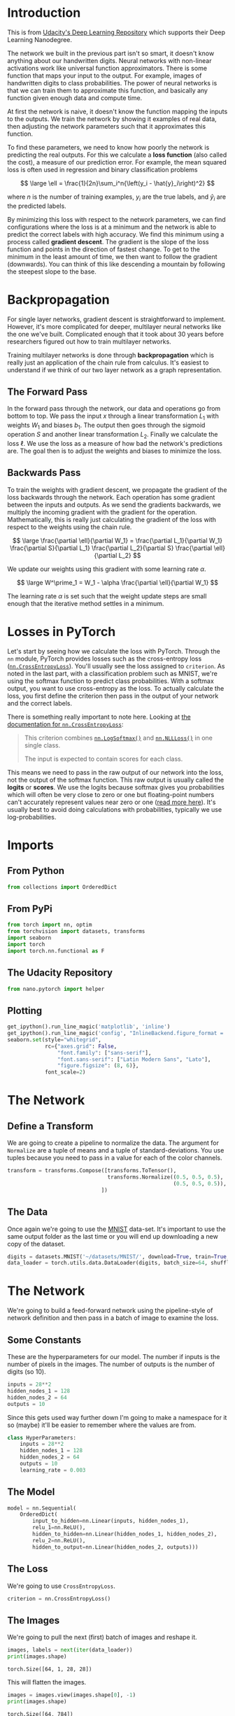 #+BEGIN_COMMENT
.. title: Training Neural Networks
.. slug: training-neural-networks
.. date: 2018-11-19 16:05:52 UTC-08:00
.. tags: lecture,pytorch,training
.. category: Lecture
.. link: 
.. description: Training Neural Networks with PyTorch.
.. type: text

#+END_COMMENT
#+OPTIONS: ^:{}
#+TOC: headlines 1
* Introduction
This is from [[https://github.com/udacity/deep-learning-v2-pytorch.git][Udacity's Deep Learning Repository]] which supports their Deep Learning Nanodegree.

 The network we built in the previous part isn't so smart, it doesn't know anything about our handwritten digits. Neural networks with non-linear activations work like universal function approximators. There is some function that maps your input to the output. For example, images of handwritten digits to class probabilities. The power of neural networks is that we can train them to approximate this function, and basically any function given enough data and compute time.


At first the network is naive, it doesn't know the function mapping the inputs to the outputs. We train the network by showing it examples of real data, then adjusting the network parameters such that it approximates this function.

 To find these parameters, we need to know how poorly the network is predicting the real outputs. For this we calculate a **loss function** (also called the cost), a measure of our prediction error. For example, the mean squared loss is often used in regression and binary classification problems

$$
\large \ell = \frac{1}{2n}\sum_i^n{\left(y_i - \hat{y}_i\right)^2}
$$

where \(n\) is the number of training examples, \(y_i\) are the true labels, and \(\hat{y}_i\) are the predicted labels.

By minimizing this loss with respect to the network parameters, we can find configurations where the loss is at a minimum and the network is able to predict the correct labels with high accuracy. We find this minimum using a process called **gradient descent**. The gradient is the slope of the loss function and points in the direction of fastest change. To get to the minimum in the least amount of time, we then want to follow the gradient (downwards). You can think of this like descending a mountain by following the steepest slope to the base.
* Backpropagation

For single layer networks, gradient descent is straightforward to implement. However, it's more complicated for deeper, multilayer neural networks like the one we've built. Complicated enough that it took about 30 years before researchers figured out how to train multilayer networks.

Training multilayer networks is done through **backpropagation** which is really just an application of the chain rule from calculus. It's easiest to understand if we think of our two layer network as a graph representation.
** The Forward Pass
In the forward pass through the network, our data and operations go from bottom to top. We pass the input \(x\) through a linear transformation \(L_1\) with weights \(W_1\) and biases \(b_1\). The output then goes through the sigmoid operation \(S\) and another linear transformation \(L_2\). Finally we calculate the loss \(\ell\). We use the loss as a measure of how bad the network's predictions are. The goal then is to adjust the weights and biases to minimize the loss.
** Backwards Pass
To train the weights with gradient descent, we propagate the gradient of the loss backwards through the network. Each operation has some gradient between the inputs and outputs. As we send the gradients backwards, we multiply the incoming gradient with the gradient for the operation. Mathematically, this is really just calculating the gradient of the loss with respect to the weights using the chain rule.

$$
\large \frac{\partial \ell}{\partial W_1} = \frac{\partial L_1}{\partial W_1} \frac{\partial S}{\partial L_1} \frac{\partial L_2}{\partial S} \frac{\partial \ell}{\partial L_2}
$$

We update our weights using this gradient with some learning rate \(\alpha\).

$$
\large W^\prime_1 = W_1 - \alpha \frac{\partial \ell}{\partial W_1}
$$

The learning rate \(\alpha\) is set such that the weight update steps are small enough that the iterative method settles in a minimum.

* Losses in PyTorch

Let's start by seeing how we calculate the loss with PyTorch. Through the ~nn~ module, PyTorch provides losses such as the cross-entropy loss ([[https://pytorch.org/docs/stable/nn.html#crossentropyloss][~nn.CrossEntropyLoss~]]). You'll usually see the loss assigned to ~criterion~. As noted in the last part, with a classification problem such as MNIST, we're using the softmax function to predict class probabilities. With a softmax output, you want to use cross-entropy as the loss. To actually calculate the loss, you first define the criterion then pass in the output of your network and the correct labels.

There is something really important to note here. Looking at [[https://pytorch.org/docs/stable/nn.html#torch.nn.CrossEntropyLoss][the documentation for ~nn.CrossEntropyLoss~]]:

#+BEGIN_QUOTE
This criterion combines [[https://pytorch.org/docs/stable/nn.html?highlight=logsoftmax#torch.nn.LogSoftmax][~nn.LogSoftmax()~]] and [[https://pytorch.org/docs/stable/nn.html#nllloss][~nn.NLLLoss()~]] in one single class.

The input is expected to contain scores for each class.
#+END_QUOTE

This means we need to pass in the raw output of our network into the loss, not the output of the softmax function. This raw output is usually called the *logits* or *scores*. We use the logits because softmax gives you probabilities which will often be very close to zero or one but floating-point numbers can't accurately represent values near zero or one ([[https://docs.python.org/3/tutorial/floatingpoint.html][read more here]]). It's usually best to avoid doing calculations with probabilities, typically we use log-probabilities.

* Imports
** From Python
#+BEGIN_SRC python :session pytorch :results none
from collections import OrderedDict
#+END_SRC
** From PyPi
#+BEGIN_SRC python :session pytorch :results none
from torch import nn, optim
from torchvision import datasets, transforms
import seaborn
import torch
import torch.nn.functional as F
#+END_SRC
** The Udacity Repository
#+BEGIN_SRC python :session pytorch :results none
from nano.pytorch import helper
#+END_SRC
** Plotting
#+BEGIN_SRC python :session pytorch :results none
get_ipython().run_line_magic('matplotlib', 'inline')
get_ipython().run_line_magic('config', "InlineBackend.figure_format = 'retina'")
seaborn.set(style="whitegrid",
            rc={"axes.grid": False,
                "font.family": ["sans-serif"],
                "font.sans-serif": ["Latin Modern Sans", "Lato"],
                "figure.figsize": (8, 6)},
            font_scale=2)
#+END_SRC
* The Network
** Define a Transform
   We are going to create a pipeline to normalize the data. The argument for =Normalize= are a tuple of means and a tuple of standard-deviations. You use tuples because you need to pass in a value for each of the color channels.

#+BEGIN_SRC python :session pytorch :results none
transform = transforms.Compose([transforms.ToTensor(),
                                transforms.Normalize((0.5, 0.5, 0.5),
                                                     (0.5, 0.5, 0.5)),
                              ])
#+END_SRC
** The Data
   Once again we're going to use the [[http://yann.lecun.com/exdb/mnist/][MNIST]] data-set. It's important to use the same output folder as the last time or you will end up downloading a new copy of the dataset.

#+BEGIN_SRC python :session pytorch :results none
digits = datasets.MNIST('~/datasets/MNIST/', download=True, train=True, transform=transform)
data_loader = torch.utils.data.DataLoader(digits, batch_size=64, shuffle=True)
#+END_SRC


* The Network
  We're going to build a feed-forward network using the pipeline-style of network definition and then pass in a batch of image to examine the loss.
** Some Constants
   These are the hyperparameters for our model. The number if inputs is the number of pixels in the images. The number of outputs is the number of digits (so 10).

#+BEGIN_SRC python :session pytorch :results none
inputs = 28**2
hidden_nodes_1 = 128
hidden_nodes_2 = 64
outputs = 10
#+END_SRC

Since this gets used way further down I'm going to make a namespace for it so (maybe) it'll be easier to remember where the values are from.


#+BEGIN_SRC python :session pytorch :results none
class HyperParameters:
    inputs = 28**2
    hidden_nodes_1 = 128
    hidden_nodes_2 = 64
    outputs = 10
    learning_rate = 0.003
#+END_SRC
** The Model
#+BEGIN_SRC python :session pytorch :results none
model = nn.Sequential(
    OrderedDict(
        input_to_hidden=nn.Linear(inputs, hidden_nodes_1),
        relu_1=nn.ReLU(),
        hidden_to_hidden=nn.Linear(hidden_nodes_1, hidden_nodes_2),
        relu_2=nn.ReLU(),
        hidden_to_output=nn.Linear(hidden_nodes_2, outputs)))
#+END_SRC

** The Loss
   We're going to use =CrossEntropyLoss=.

#+BEGIN_SRC python :session pytorch :results none
criterion = nn.CrossEntropyLoss()
#+END_SRC
** The Images
   We're going to pull the next (first) batch of images and reshape it.

#+BEGIN_SRC python :session pytorch :results output :exports both
images, labels = next(iter(data_loader))
print(images.shape)
#+END_SRC

#+RESULTS:
: torch.Size([64, 1, 28, 28])

This will flatten the images.

#+BEGIN_SRC python :session pytorch :results output :exports both
images = images.view(images.shape[0], -1)
print(images.shape)
#+END_SRC

#+RESULTS:
: torch.Size([64, 784])

So, that one isn't so obvious, but when the =view= method gets passed a =-1= it interprets it as meaning you want to flatten the tensor. In this case we passed in the number of rows so it just reduces the other dimensions to columns. It kind of seems like you lose a column in there somewhere...


** One Pass
   We're going to pass our model the images to make a single forward pass and get the [[https://en.wikipedia.org/wiki/Logit][logits]] for them.

#+BEGIN_SRC python :session pytorch :results none
logits = model(images)
#+END_SRC

Now we'll calculate our model's loss with the logits and the labels.

#+BEGIN_SRC python :session pytorch :results output :exports both
loss = criterion(logits, labels)

print(loss)
#+END_SRC

#+RESULTS:
: tensor(2.3135, grad_fn=<NllLossBackward>)

According to the original author of this exercise

#+BEGIN_QUOTE
...it's more convenient to build the model with a log-softmax output using [[https://pytorch.org/docs/stable/nn.html#torch.nn.LogSoftmax][~nn.LogSoftmax~]] or ~F.log_softmax~. Then you can get the actual probabilities by taking the exponential ~torch.exp(output)~. With a log-softmax output, you want to use the negative log likelihood loss, [[https://pytorch.org/docs/stable/nn.html#torch.nn.NLLLoss][~nn.NLLLoss~]].
#+END_QUOTE

Build a model that returns the log-softmax as the output and calculate the loss using the negative log likelihood loss. Note that for ~nn.LogSoftmax~ and ~F.log_softmax~ you'll need to set the ~dim~ keyword argument appropriately. ~dim=0~ calculates softmax across the rows, so each column sums to 1, while ~dim=1~ calculates across the columns so each row sums to 1. Think about what you want the output to be and choose ~dim~ appropriately.

* Network 2 (with Log Softmax)
#+BEGIN_SRC python :session pytorch :results none
model = nn.Sequential(
    OrderedDict(
        input_to_hidden=nn.Linear(inputs, hidden_nodes_1),
        relu_1=nn.ReLU(),
        hidden_to_hidden=nn.Linear(hidden_nodes_1, hidden_nodes_2),
        relu_2=nn.ReLU(),
        hidden_to_output=nn.Linear(hidden_nodes_2, outputs),
        log_softmax=nn.LogSoftmax(dim=1)
    )
)
#+END_SRC

And now our loss.

#+BEGIN_SRC python :session pytorch :results none
criterion = nn.NLLLoss() 
#+END_SRC

Now we get the next batch of images.

#+BEGIN_SRC python :session pytorch :results none
images, labels = next(iter(data_loader))
#+END_SRC

And once again we flatten them.

#+BEGIN_SRC python :session pytorch :results none
images = images.view(images.shape[0], -1)
#+END_SRC

A forward pass on the batch.

#+BEGIN_SRC python :session pytorch :results none
logits = model(images)
#+END_SRC

Calculate the loss with the logits and the labels
#+BEGIN_SRC python :session pytorch :results output :exports both
loss = criterion(logits, labels)

print(loss)
#+END_SRC

#+RESULTS:
: tensor(2.3208, grad_fn=<NllLossBackward>)

So that's interesting, but what does it mean?

* On To Autograd

Now that we know how to calculate a loss, how do we use it to perform backpropagation? Torch provides a module, ~autograd~, for automatically calculating the gradients of tensors. We can use it to calculate the gradients of all our parameters with respect to the loss. Autograd works by keeping track of operations performed on tensors, then going backwards through those operations, calculating gradients along the way. To make sure PyTorch keeps track of operations on a tensor and calculates the gradients, you need to set ~requires_grad = True~ on a tensor. You can do this at creation with the ~requires_grad~ keyword, or at any time with ~x.requires_grad_(True)~.

You can turn off gradients for a block of code with the ~torch.no_grad()~ content:

#+BEGIN_SRC python
x = torch.zeros(1, requires_grad=True)
>>> with torch.no_grad():
...     y = x * 2
>>> y.requires_grad
False
#+END_SRC

Also, you can turn on or off gradients altogether with ~torch.set_grad_enabled(True|False)~.

The gradients are computed with respect to some variable ~z~ with ~z.backward()~. This does a backward pass through the operations that created ~z~.

#+BEGIN_SRC python :session pytorch :results output :exports both
x = torch.randn(2,2, requires_grad=True)
print(x)
#+END_SRC

#+RESULTS:
: tensor([[-0.7567, -0.2352],
:         [-0.9346,  0.3097]], requires_grad=True)

#+BEGIN_SRC python :session pytorch :results output :exports both
y = x**2
print(y)
#+END_SRC

#+RESULTS:
: tensor([[0.5726, 0.0553],
:         [0.8735, 0.0959]], grad_fn=<PowBackward0>)

We can see the operation that created ~y~, a power operation ~PowBackward0~.


~grad_fn~ shows the function that generated this variable

#+BEGIN_SRC python :session pytorch :results output :exports both
print(y.grad_fn)
#+END_SRC

#+RESULTS:
: <PowBackward0 object at 0x7f591c505c50>

The autgrad module keeps track of these operations and knows how to calculate the gradient for each one. In this way, it's able to calculate the gradients for a chain of operations, with respect to any one tensor. Let's reduce the tensor ~y~ to a scalar value, the mean.

#+BEGIN_SRC python :session pytorch :results output :exports both
z = y.mean()
print(z)
#+END_SRC

#+RESULTS:
: tensor(0.3993, grad_fn=<MeanBackward1>)

You can check the gradients for ~x~ and ~y~ but they are empty currently.

#+BEGIN_SRC python :session pytorch :results output :exports both
print(x.grad)
#+END_SRC

#+RESULTS:
: None

To calculate the gradients, you need to run the ~.backward~ method on a Variable, ~z~ for example. This will calculate the gradient for ~z~ with respect to ~x~

$$
\frac{\partial z}{\partial x} = \frac{\partial}{\partial x}\left[\frac{1}{n}\sum_i^n x_i^2\right] = \frac{x}{2}
$$

#+BEGIN_SRC python :session pytorch :results output :exports both
z.backward()
print(x.grad)
print(x/2)
#+END_SRC

#+RESULTS:
: tensor([[-0.3783, -0.1176],
:         [-0.4673,  0.1548]])
: tensor([[-0.3783, -0.1176],
:         [-0.4673,  0.1548]], grad_fn=<DivBackward0>)

These gradients calculations are particularly useful for neural networks. For training we need the gradients of the weights with respect to the cost. With PyTorch, we run data forward through the network to calculate the loss, then, go backwards to calculate the gradients with respect to the loss. Once we have the gradients we can make a gradient descent step. 

* Loss and Autograd together

When we create a network with PyTorch, all of the parameters are initialized with ~requires_grad = True~. This means that when we calculate the loss and call ~loss.backward()~, the gradients for the parameters are calculated. These gradients are used to update the weights with gradient descent. Below you can see an example of calculating the gradients using a backwards pass.

Get the next batch.
#+BEGIN_SRC python :session pytorch :results none
images, labels = next(iter(data_loader))
images = images.view(images.shape[0], -1)
#+END_SRC

Now get the logits and loss for the batch.
#+BEGIN_SRC python :session pytorch :results none
logits = model(images)
loss = criterion(logits, labels)
#+END_SRC

This is what the weights from the input layer to the first hidden layer look like before and after the backward-pass.

#+BEGIN_SRC python :session pytorch :results output :exports both
print('Before backward pass: \n{}\n'.format(model.input_to_hidden.weight.grad))

loss.backward()

print('After backward pass: \n', model.input_to_hidden.weight.grad)
#+END_SRC

#+RESULTS:
#+begin_example
Before backward pass: 
None

After backward pass: 
 tensor([[ 0.0001,  0.0001,  0.0001,  ...,  0.0001,  0.0001,  0.0001],
        [ 0.0011,  0.0011,  0.0011,  ...,  0.0011,  0.0011,  0.0011],
        [ 0.0004,  0.0004,  0.0004,  ...,  0.0004,  0.0004,  0.0004],
        ...,
        [ 0.0001,  0.0001,  0.0001,  ...,  0.0001,  0.0001,  0.0001],
        [ 0.0003,  0.0003,  0.0003,  ...,  0.0003,  0.0003,  0.0003],
        [-0.0005, -0.0005, -0.0005,  ..., -0.0005, -0.0005, -0.0005]])
#+end_example

* Training the Network

 There's one last piece we need to start training, an optimizer that we'll use to update the weights with the gradients. We get these from PyTorch's [[https://pytorch.org/docs/stable/optim.html][~optim~ package]](). For example we can use stochastic gradient descent with ~optim.SGD~. You can see how to define an optimizer below.

Optimizers require the parameters to optimize and a learning rate.

#+BEGIN_SRC python :session pytorch :results none
optimizer = optim.SGD(model.parameters(), lr=0.01)
#+END_SRC

Now we know how to use all the individual parts so it's time to see how they work together. Let's consider just one learning step before looping through all the data. The general process with PyTorch:

 1. Make a forward pass through the network 
 2. Use the network output to calculate the loss
 3. Perform a backward pass through the network with ~loss.backward()~ to calculate the gradients
 4. Take a step with the optimizer to update the weights
 
Below I'll go through one training step and print out the weights and gradients so you can see how it changes. Note the line of code: ~optimizer.zero_grad()~. When you do multiple backwards passes with the same parameters, the gradients are accumulated. This means that you need to zero the gradients on each training pass or you'll retain gradients from previous training batches.

Here's the weights for the first set of edges in the network before we start:

#+BEGIN_SRC python :session pytorch :results output :exports both
print('Initial weights - ', model.input_to_hidden.weight)
#+END_SRC

#+RESULTS:
: Initial weights -  Parameter containing:
: tensor([[ 0.0170,  0.0055, -0.0258,  ..., -0.0295, -0.0028,  0.0312],
:         [ 0.0246,  0.0314,  0.0259,  ..., -0.0091, -0.0276, -0.0238],
:         [ 0.0336, -0.0133,  0.0045,  ..., -0.0284,  0.0278,  0.0029],
:         ...,
:         [-0.0085, -0.0300,  0.0222,  ...,  0.0066, -0.0162,  0.0062],
:         [-0.0303, -0.0324, -0.0237,  ..., -0.0230,  0.0137, -0.0268],
:         [-0.0327,  0.0012,  0.0174,  ...,  0.0311,  0.0058,  0.0034]],
:        requires_grad=True)

#+BEGIN_SRC python :session pytorch :results none
images, labels = next(iter(data_loader))
images.resize_(64, 784)
#+END_SRC

Clear the gradients.

#+BEGIN_SRC python :session pytorch :results none
optimizer.zero_grad()
#+END_SRC


Make a forward pass, then a backward pass, then update the weights and check the gradient.

#+BEGIN_SRC python :session pytorch :results output :exports both
output = model.forward(images)
loss = criterion(output, labels)
loss.backward()
print('Gradient -', model.input_to_hidden.weight.grad)
#+END_SRC

#+RESULTS:
: Gradient - tensor([[-0.0076, -0.0076, -0.0076,  ..., -0.0076, -0.0076, -0.0076],
:         [-0.0006, -0.0006, -0.0006,  ..., -0.0006, -0.0006, -0.0006],
:         [-0.0014, -0.0014, -0.0014,  ..., -0.0014, -0.0014, -0.0014],
:         ...,
:         [-0.0028, -0.0028, -0.0028,  ..., -0.0028, -0.0028, -0.0028],
:         [-0.0012, -0.0012, -0.0012,  ..., -0.0012, -0.0012, -0.0012],
:         [ 0.0027,  0.0027,  0.0027,  ...,  0.0027,  0.0027,  0.0027]])

Now take an update step and check out the new weights.

#+BEGIN_SRC python :session pytorch :results output :exports both
optimizer.step()
print('Updated weights - ', model.input_to_hidden.weight)
#+END_SRC

#+RESULTS:
: Updated weights -  Parameter containing:
: tensor([[ 0.0171,  0.0056, -0.0257,  ..., -0.0294, -0.0027,  0.0313],
:         [ 0.0246,  0.0314,  0.0259,  ..., -0.0091, -0.0276, -0.0238],
:         [ 0.0336, -0.0133,  0.0045,  ..., -0.0284,  0.0278,  0.0029],
:         ...,
:         [-0.0084, -0.0300,  0.0223,  ...,  0.0066, -0.0161,  0.0062],
:         [-0.0303, -0.0324, -0.0237,  ..., -0.0229,  0.0137, -0.0268],
:         [-0.0327,  0.0011,  0.0173,  ...,  0.0310,  0.0058,  0.0034]],
:        requires_grad=True)

If you compare it to the first weights you'll notice that the first cell is the same, but many of the others have very small changes made to them. The first steps in the descent.

* Training (For Real This Time)

 Now we'll put this algorithm into a loop so we can go through all the images. First some nomenclature - one pass through the entire dataset is called an *epoch*. So we're going to loop through ~data_loader~ to get our training batches. For each batch, we'll do a training pass where we calculate the loss, do a backwards pass, and update the weights. Then we'll start all over again with the batches until we're out of epochs.

*** Set It Up
Since we took a couple of passes with the old model already I'll re-define it (I don't know if there's a reset function).
#+BEGIN_SRC python :session pytorch :results none
model = nn.Sequential(
    OrderedDict(
        input_to_hidden=nn.Linear(HyperParameters.inputs,
                                  HyperParameters.hidden_nodes_1),
        relu_1=nn.ReLU(),
        hidden_to_hidden=nn.Linear(HyperParameters.hidden_nodes_1,
                                   HyperParameters.hidden_nodes_2),
        relu_2=nn.ReLU(),
        hidden_to_output=nn.Linear(HyperParameters.hidden_nodes_2,
                                   HyperParameters.outputs),
        log_softmax=nn.LogSoftmax(dim=1)
    )
)
#+END_SRC

#+BEGIN_SRC python :session pytorch :results none
criterion = nn.NLLLoss()
optimizer = optim.SGD(model.parameters(), lr=HyperParameters.learning_rate)
#+END_SRC
*** Train It

#+BEGIN_SRC python :session pytorch :results output :exports both
epochs = 10
for epoch in range(epochs):
    running_loss = 0
    for images, labels in data_loader:
        # Flatten MNIST images
        images = images.view(images.shape[0], -1)
        optimizer.zero_grad()
        output = model.forward(images)
        loss = criterion(output, labels)
        loss.backward()
        optimizer.step()
        running_loss += loss.item()
    else:
        print(f"Training loss: {running_loss/len(data_loader)}")
#+END_SRC

#+RESULTS:
#+begin_example
Training loss: 1.961392556680545
Training loss: 0.9206915147014773
Training loss: 0.5431230474414348
Training loss: 0.4353313447792393
Training loss: 0.38809780185537807
Training loss: 0.3599447336580072
Training loss: 0.3397818624115448
Training loss: 0.323730937088095
Training loss: 0.3114365364696934
Training loss: 0.3002190677198901
#+end_example

So there's a little bit of voodoo going on there - we never pass the model to the loss function or the optimizer, but somehow calling them updates the model. It feels a little like matplotlib's state-machine form. It's neat, but I'm not sure I like it as much as I do object-oriented programming.

With the network trained, we can check out it's predictions.
#+BEGIN_SRC python :session pytorch :results none
images, labels = next(iter(data_loader))

image = images[0].view(1, 784)
# Turn off gradients to speed up this part
with torch.no_grad():
    logits = model.forward(image)

# Output of the network are logits, need to take softmax for probabilities
probabilities = F.softmax(logits, dim=1)
#+END_SRC

#+BEGIN_SRC python :session pytorch :results raw drawer :ipyfile ../../../files/posts/nano/pytorch/training-neural-networks/probabilities.png
helper.view_classify(image.view(1, 28, 28), probabilities)
#+END_SRC

#+RESULTS:
:RESULTS:
# Out[105]:
[[file:../../../files/posts/nano/pytorch/training-neural-networks/probabilities.png]]
:END:

[[file:probabilities.png]]

#+BEGIN_SRC python :session pytorch :results output :exports both
print(probabilities.argmax())
#+END_SRC

#+RESULTS:
: tensor(6)

Amazingly, it did really well. One thing to note is that I originally made the epoch count higher but didn't remember to make a new network, optimizer, and loss, and the network ended up doing poorly. I don't know what messed it up, maybe I reset the network but not the optimizers, or some such, but anyway, here it is.
